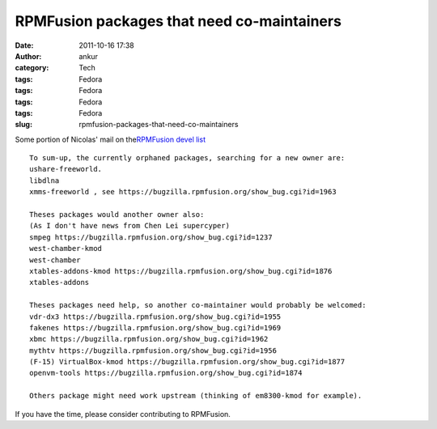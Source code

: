 RPMFusion packages that need co-maintainers
###########################################
:date: 2011-10-16 17:38
:author: ankur
:category: Tech
:tags: Fedora
:tags: Fedora
:tags: Fedora
:tags: Fedora
:slug: rpmfusion-packages-that-need-co-maintainers

|RPMFusion|

Some portion of Nicolas' mail on the\ `RPMFusion devel list`_

::

    To sum-up, the currently orphaned packages, searching for a new owner are:
    ushare-freeworld.
    libdlna
    xmms-freeworld , see https://bugzilla.rpmfusion.org/show_bug.cgi?id=1963

    Theses packages would another owner also:
    (As I don't have news from Chen Lei supercyper)
    smpeg https://bugzilla.rpmfusion.org/show_bug.cgi?id=1237
    west-chamber-kmod
    west-chamber
    xtables-addons-kmod https://bugzilla.rpmfusion.org/show_bug.cgi?id=1876
    xtables-addons

    Theses packages need help, so another co-maintainer would probably be welcomed:
    vdr-dx3 https://bugzilla.rpmfusion.org/show_bug.cgi?id=1955
    fakenes https://bugzilla.rpmfusion.org/show_bug.cgi?id=1969
    xbmc https://bugzilla.rpmfusion.org/show_bug.cgi?id=1962
    mythtv https://bugzilla.rpmfusion.org/show_bug.cgi?id=1956
    (F-15) VirtualBox-kmod https://bugzilla.rpmfusion.org/show_bug.cgi?id=1877
    openvm-tools https://bugzilla.rpmfusion.org/show_bug.cgi?id=1874

    Others package might need work upstream (thinking of em8300-kmod for example).

If you have the time, please consider contributing to RPMFusion.

.. _RPMFusion devel list: http://lists.rpmfusion.org/mailman/listinfo/rpmfusion-developers

.. |RPMFusion| image:: http://rpmfusion.org/static/rpmfusion-logo-64.png
   :target: http://rpmfusion.org
